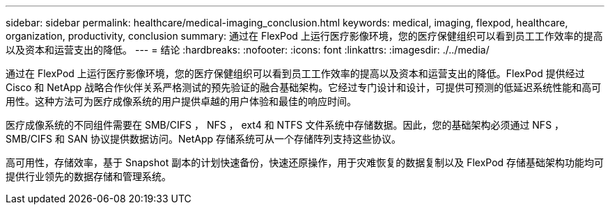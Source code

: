 ---
sidebar: sidebar 
permalink: healthcare/medical-imaging_conclusion.html 
keywords: medical, imaging, flexpod, healthcare, organization, productivity, conclusion 
summary: 通过在 FlexPod 上运行医疗影像环境，您的医疗保健组织可以看到员工工作效率的提高以及资本和运营支出的降低。 
---
= 结论
:hardbreaks:
:nofooter: 
:icons: font
:linkattrs: 
:imagesdir: ./../media/


通过在 FlexPod 上运行医疗影像环境，您的医疗保健组织可以看到员工工作效率的提高以及资本和运营支出的降低。FlexPod 提供经过 Cisco 和 NetApp 战略合作伙伴关系严格测试的预先验证的融合基础架构。它经过专门设计和设计，可提供可预测的低延迟系统性能和高可用性。这种方法可为医疗成像系统的用户提供卓越的用户体验和最佳的响应时间。

医疗成像系统的不同组件需要在 SMB/CIFS ， NFS ， ext4 和 NTFS 文件系统中存储数据。因此，您的基础架构必须通过 NFS ， SMB/CIFS 和 SAN 协议提供数据访问。NetApp 存储系统可从一个存储阵列支持这些协议。

高可用性，存储效率，基于 Snapshot 副本的计划快速备份，快速还原操作，用于灾难恢复的数据复制以及 FlexPod 存储基础架构功能均可提供行业领先的数据存储和管理系统。
